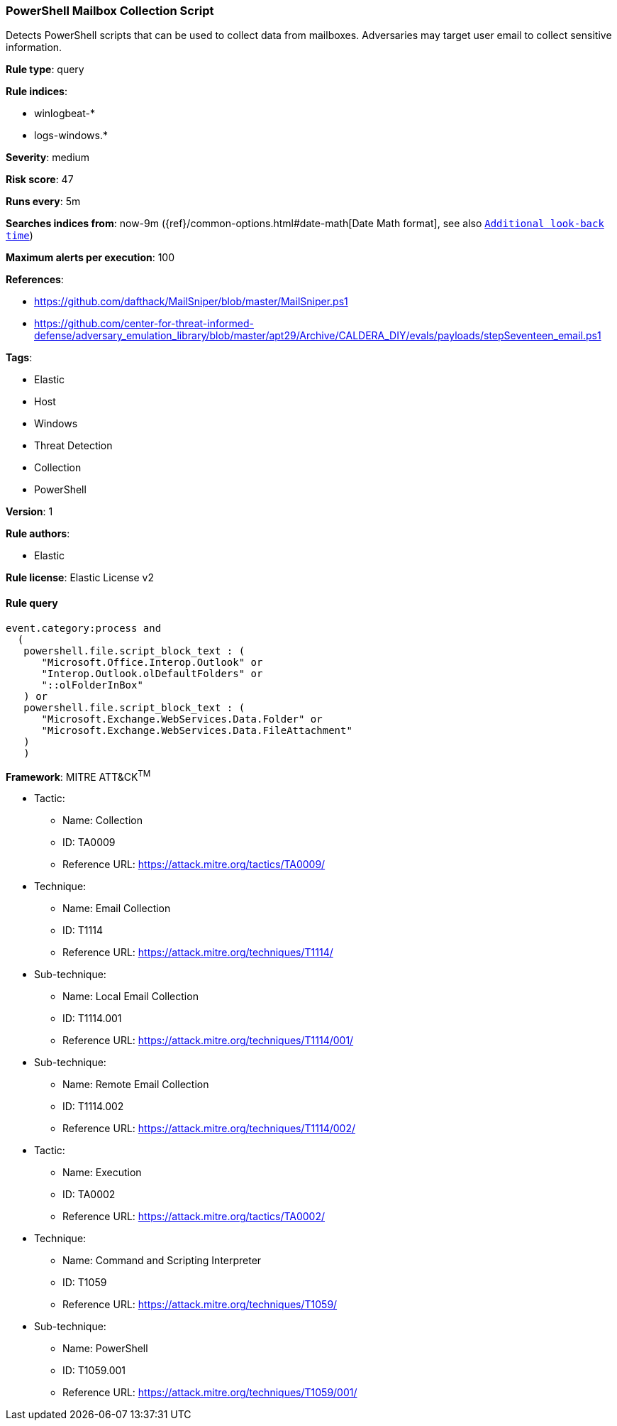 [[prebuilt-rule-8-4-3-powershell-mailbox-collection-script]]
=== PowerShell Mailbox Collection Script

Detects PowerShell scripts that can be used to collect data from mailboxes. Adversaries may target user email to collect sensitive information.

*Rule type*: query

*Rule indices*: 

* winlogbeat-*
* logs-windows.*

*Severity*: medium

*Risk score*: 47

*Runs every*: 5m

*Searches indices from*: now-9m ({ref}/common-options.html#date-math[Date Math format], see also <<rule-schedule, `Additional look-back time`>>)

*Maximum alerts per execution*: 100

*References*: 

* https://github.com/dafthack/MailSniper/blob/master/MailSniper.ps1
* https://github.com/center-for-threat-informed-defense/adversary_emulation_library/blob/master/apt29/Archive/CALDERA_DIY/evals/payloads/stepSeventeen_email.ps1

*Tags*: 

* Elastic
* Host
* Windows
* Threat Detection
* Collection
* PowerShell

*Version*: 1

*Rule authors*: 

* Elastic

*Rule license*: Elastic License v2


==== Rule query


[source, js]
----------------------------------
event.category:process and
  (
   powershell.file.script_block_text : (
      "Microsoft.Office.Interop.Outlook" or
      "Interop.Outlook.olDefaultFolders" or
      "::olFolderInBox"
   ) or
   powershell.file.script_block_text : (
      "Microsoft.Exchange.WebServices.Data.Folder" or
      "Microsoft.Exchange.WebServices.Data.FileAttachment"
   )
   )

----------------------------------

*Framework*: MITRE ATT&CK^TM^

* Tactic:
** Name: Collection
** ID: TA0009
** Reference URL: https://attack.mitre.org/tactics/TA0009/
* Technique:
** Name: Email Collection
** ID: T1114
** Reference URL: https://attack.mitre.org/techniques/T1114/
* Sub-technique:
** Name: Local Email Collection
** ID: T1114.001
** Reference URL: https://attack.mitre.org/techniques/T1114/001/
* Sub-technique:
** Name: Remote Email Collection
** ID: T1114.002
** Reference URL: https://attack.mitre.org/techniques/T1114/002/
* Tactic:
** Name: Execution
** ID: TA0002
** Reference URL: https://attack.mitre.org/tactics/TA0002/
* Technique:
** Name: Command and Scripting Interpreter
** ID: T1059
** Reference URL: https://attack.mitre.org/techniques/T1059/
* Sub-technique:
** Name: PowerShell
** ID: T1059.001
** Reference URL: https://attack.mitre.org/techniques/T1059/001/

